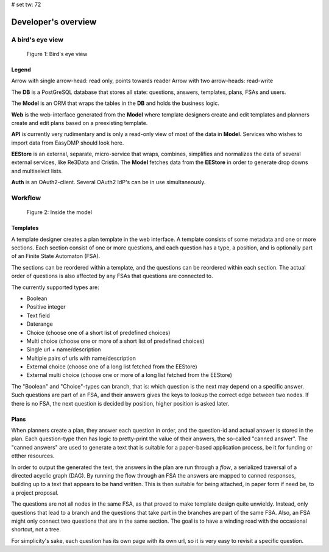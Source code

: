 # set tw: 72

====================
Developer's overview
====================

A bird's eye view
=================

.. _figure_birds_eye_overview:
.. figure:: ../images/overview.*

   Figure 1: Bird's eye view

Legend
------

Arrow with single arrow-head: read only, points towards reader Arrow
with two arrow-heads: read-write

The **DB** is a PostGreSQL database that stores all state: questions,
answers, templates, plans, FSAs and users.

The **Model** is an ORM that wraps the tables in the **DB** and holds
the business logic.

**Web** is the web-interface generated from the **Model** where template
designers create and edit templates and planners create and edit plans
based on a preexisting template.

**API** is currently very rudimentary and is only a read-only view of
most of the data in **Model**. Services who wishes to import data from
EasyDMP should look here.

**EEStore** is an external, separate, micro-service that wraps,
combines, simplifies and normalizes the data of several external
services, like Re3Data and Cristin. The  **Model** fetches data from the
**EEStore** in order to generate drop downs and multiselect lists.

**Auth** is an OAuth2-client. Several OAuth2 IdP's can be in use
simultaneously.


Workflow
========

.. _figure_model:
.. figure:: ../images/model.*

   Figure 2: Inside the model

Templates
---------

A template designer creates a plan template in the web interface.
A template consists of some metadata and one or more sections. Each
section consist of one or more questions, and each question has a type,
a position, and is optionally part of an Finite State Automaton (FSA).

The sections can be reordered within a template, and the questions can
be reordered within each section. The actual order of questions is also
affected by any FSAs that questions are connected to.

The currently supported types are:

* Boolean
* Positive integer
* Text field
* Daterange
* Choice (choose one of a short list of predefined choices)
* Multi choice (choose one or more of a short list of predefined choices)
* Single url + name/description
* Multiple pairs of urls with name/description
* External choice (choose one of a long list fetched from the EEStore)
* External multi choice (choose one or more of a long list fetched from
  the EEStore)

The "Boolean" and "Choice"-types can branch, that is: which question is
the next may depend on a specific answer. Such questions are part of an
FSA, and their answers gives the keys to lookup the correct edge between
two nodes. If there is no FSA, the next question is decided by position,
higher position is asked later.

Plans
-----

When planners create a plan, they answer each question in order, and the
question-id and actual answer is stored in the plan. Each question-type
then has logic to pretty-print the value of their answers, the so-called
"canned answer". The "canned answers" are used to generate a text that
is suitable for a paper-based application process, be it for funding or
etther resources.

In order to output the generated the text, the answers in the plan are
run through a *flow*, a serialized traversal of a directed acyclic graph
(DAG). By running the flow through an FSA the answers are mapped to
canned responses, building up to a text that appears to be hand written.
This is then suitable for being attached, in paper form if need be, to
a project proposal.

The questions are not all nodes in the same FSA, as that proved to make
template design quite unwieldy. Instead, only questions that lead to
a branch and the questions that take part in the branches are part of
the same FSA. Also, an FSA might only connect two questions that are in
the same section. The goal is to have a winding road with the occasional
shortcut, not a tree.

For simplicity's sake, each question has its own page with its own url,
so it is very easy to revisit a specific question.

.. todo::
    A template, a section and a specific FSA can all be copied to be
    reused in a different template, section or FSA. Templates are
    versioned, and the system handles multiple templates
    simultaneously. A specific plan is made from a specific versioned
    template, and each plan is also versioned.

